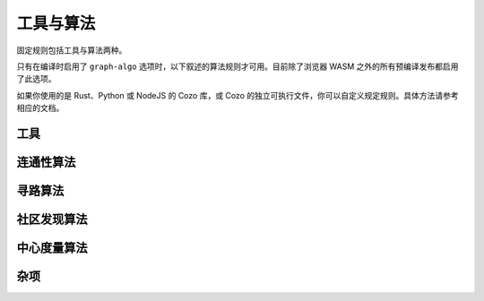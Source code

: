 ==============================
工具与算法
==============================

固定规则包括工具与算法两种。

只有在编译时启用了 ``graph-algo`` 选项时，以下叙述的算法规则才可用。目前除了浏览器 WASM 之外的所有预编译发布都启用了此选项。

如果你使用的是 Rust、Python 或 NodeJS 的 Cozo 库，或 Cozo 的独立可执行文件，你可以自定义规定规则。具体方法请参考相应的文档。

.. module:: Algo
    :noindex:


-------------------
工具
-------------------

.. function:: Constant(data: [...])

    将传入的数组作为表输出。常量规则 ``?[] <- ...`` 其实是 ``?[] <~ Constant(data: ...)`` 的语法糖。

    :param data: 一个元素为数组的数组，用来表示所需的表。

.. function:: ReorderSort(rel[...], out: [...], sort_by: [...], descending: false, break_ties: false, skip: 0, take: 0)

    将传入的规则 ``rel`` 所代表的表排序，然后提取其一些列输出为新的表。

    :param required out: 一个由表达式元素组成的数组，每个元素会依次成为输出表的一列。表达式中的变量会绑定为 ``rel`` 参数中给出的变量。
    :param sort_by: 一个由表达式组成的数组，使用这些表达式生成的值来对 ``rel`` 中的行进行排序。表达式中的变量会绑定为 ``rel`` 参数中给出的变量。
    :param descending: 是否以倒序排序。默认否。
    :param break_ties: 排序时同序的行是否给出不同的行号，即两行序列相同时，行号是 ``1`` 和 ``2`` 还是 ``1`` 和 ``1`` 。默认否，即给出相同的行号。
    :param skip: 输出时跳过多少行。默认为 0.
    :param take: 最多输出多少行。0 表示不做限制。默认为不限制。
    :return: 返回表的列除了 ``out`` 中声明的列之外，还会在前面添加序号列。序号从 1 开始。

    .. TIP::

        此工具与 ``:order`` 、 ``:limit`` 、 ``:offset`` 查询选项功能有一定重合，但是这个工具可以运用于任意规则，而查询选项只能运用于入口规则。在应用于入口规则时，建议使用查询选项。

.. function:: CsvReader(url: ..., types: [...], delimiter: ',', prepend_index: false, has_headers: true)

    从文件或 GET HTTP 请求获取 CSV 格式的数据，并将其转化为表。

    浏览器中的 WASM 实现中没有此工具。另外，如果编译时没有打开 ``requests`` 选项，则不能从网络读取数据。

    :param required url: CSV 文件的 URL。本地文件请使用 ``file://<文件路径>`` 格式的 URL。
    :param required types: 元素为字符串的数组，每个字符串表示一列的类型。与数据库中其它应用类型的地方不同，如果某一列类型为可空类型，而对文件中的数据应用对应的类型转换失败时，此工具会输出空值而不是报错。这么设计的原因是常见的生成 CSV 的程序输出的坏值太多了，如果碰到坏值就报错，那么这个工具其实就没多大作用了。
    :param delimiter: CSV 文件中的分隔符。
    :param prepend_index: 若为真，则输出的第一列为行号。
    :param has_headers: CSV 文件的第一行是否是文件头。若为真，则程序直接跳过第一行，不会对其做任何解析。

.. function:: JsonReader(url: ..., fields: [...], json_lines: true, null_if_absent: false, prepend_index: false)

    从文件或 GET HTTP 请求获取 JSON 格式的数据，并将其转化为表。
    
    浏览器中的 WASM 实现中没有此工具。另外，如果编译时没有打开 ``requests`` 选项，则不能从网络读取数据。

    :param required url: JSON 文件的 URL。本地文件请使用 ``file://<文件路径>`` 格式的 URL。
    :param required fields: 元素为字符串的数组，系统会将 JSON 对象中这些名称的字段提取为列。
    :param json_lines: 若真，则文件应每行包含一个 JSON 对象，否则文件应包含一个大数组，数组中包含多个对象。
    :param null_if_absent: 若真，则所需的字段不存在时默认使用空值，若假，则遇到这种情况时报错。
    :param prepend_index: 若真，则输出的第一列为行号。

------------------------------------
连通性算法
------------------------------------

.. function:: ConnectedComponents(edges[from, to])

    根据边算出顶点的 `连通分量 <https://baike.baidu.com/item/%E8%BF%9E%E9%80%9A%E5%88%86%E9%87%8F/290350>`_ 。

    :return: 第一列为顶点，第二列为其所在连通分量的编号。


.. function:: StronglyConnectedComponent(edges[from, to])

    根据边算出顶点的 `强连通分量 <https://baike.baidu.com/item/%E5%BC%BA%E8%BF%9E%E9%80%9A%E5%88%86%E9%87%8F>`_ 。

    :return: 第一列为顶点，第二列为其所在连通分量的编号。

.. function:: SCC(...)

    见 :func:`Algo.StronglyConnectedComponent` 。

.. function:: MinimumSpanningForestKruskal(edges[from, to, weight?])

    在给出的边上运行 `克鲁斯卡尔算法 <https://baike.baidu.com/item/%E5%85%8B%E9%B2%81%E6%96%AF%E5%8D%A1%E5%B0%94%E7%AE%97%E6%B3%95>`_ 来求 `最小生成树 <https://baike.baidu.com/item/%E6%9C%80%E5%B0%8F%E7%94%9F%E6%88%90%E6%A0%91>`_ 。边的权重可为负。

    :return: 第一、二列表示一个边，第三列是从树根到第二列顶点的距离。具体哪个顶点会被选为根是不固定的。如果有多个根，则表明图不是连通的。

.. function:: MinimumSpanningTreePrim(edges[from, to, weight?], starting?[idx])

    在给出的边上运行 `普里姆算法 <https://baike.baidu.com/item/Prim>`_ 来求 `最小生成树 <https://baike.baidu.com/item/%E6%9C%80%E5%B0%8F%E7%94%9F%E6%88%90%E6%A0%91>`_ 。 ``starting`` 应为一个只有一行、一列的表，其值会作为树根。只有与树根连接的顶点才会被返回。若没有给出 ``starting`` ，则在图不连通时不一定会返回哪个分量。

    :return: 第一、二列表示一个边，第三列是从树根到第二列顶点的距离。

.. function:: TopSort(edges[from, to])

    对所给出的边中的顶点进行 `拓扑排序 <https://baike.baidu.com/item/%E6%8B%93%E6%89%91%E6%8E%92%E5%BA%8F>`_ 。给出的边必须组成一个连通的图。

    :return: 第一列为排序后的序号，第二列为顶点。

------------------------------------
寻路算法
------------------------------------

.. function:: ShortestPathBFS(edges[from, to], starting[start_idx], goals[goal_idx])

    在所给出的边上进行宽度优先搜索，来找出 ``starting`` 中的顶点与 ``goals`` 中的顶点的最短路径。给出的边是有向图的边，每个边的权重都为 1。若有多条最短路径，则返回任意一条。这是最简单的寻路算法：下面有更多的应用更广的寻路算法。

    :return: 第一列为起点，第二列为终点，第三列为最短路径。

.. function:: ShortestPathDijkstra(edges[from, to, weight?], starting[idx], goals[idx], undirected: false, keep_ties: false)

    在给出的边上运行 `戴克斯特拉算法 <https://baike.baidu.com/item/%E6%88%B4%E5%85%8B%E6%96%AF%E7%89%B9%E6%8B%89%E7%AE%97%E6%B3%95/22361204>`_ ，以找出 ``starting`` 中的节点与 ``goals`` 中的节点的最短路径。若给出了权重，则权重必须非负。

    :param undirected: 若真，则给出的边为无向图的边，否则为有向图的边。默认为有向图的边。
    :param keep_ties: 当有多条最短路径时，是否返回所有的最短路径。默认为否，也就是仅返回其中某一条。
    :return: 第一列为起点，第二列为终点，第三列为最短路径的总权重，第四列为最短路径。

.. function:: KShortestPathYen(edges[from, to, weight?], starting[idx], goals[idx], k: expr, undirected: false)

    在给出的边上运行 Yen 算法来找出连接每对 ``starting`` 中的顶点与 ``goals`` 中的顶点的最短的 k 条路径。

    :param required k: 每对顶点返回多少条路径。
    :param undirected: 若真，则给出的边为无向图的边，否则为有向图的边。默认为有向图的边。
    :return: 第一列为起点，第二列为终点，第三列为最短路径的总权重，第四列为最短路径。

.. function:: BreadthFirstSearch(edges[from, to], nodes[idx, ...], starting?[idx], condition: expr, limit: 1)

    在所给的边上运行宽度优先搜索，从 ``starting`` 中的顶点开始搜索。若 ``starting`` 未给出，则默认为边中所包含的所有顶点（计算量可能会非常大）。

    :param required condition: 表示停止搜索条件的表达式。表达式中的变量绑定为 ``nodes`` 参数给出的变量。表达式的值应为布尔值，当值为真时表示找到了所需结果。
    :param limit: 找到多少个所需结果后停止搜索。默认为 1。
    :return: 第一列为起点，第二列为终点，第三列为找到的路径。

.. function:: BFS(...)

    见 :func:`Algo.BreadthFirstSearch` 。


.. function:: DepthFirstSearch(edges[from, to], nodes[idx, ...], starting?[idx], condition: expr, limit: 1)

    在所给的边上运行深度优先搜索，从 ``starting`` 中的顶点开始搜索。若 ``starting`` 未给出，则默认为边中所包含的所有顶点（计算量可能会非常大）。

    :param required condition: 表示停止搜索条件的表达式。表达式中的变量绑定为 ``nodes`` 参数给出的变量。表达式的值应为布尔值，当值为真时表示找到了所需结果。
    :param limit: 找到多少个所需结果后停止搜索。默认为 1。
    :return: 第一列为起点，第二列为终点，第三列为找到的路径。

.. function:: DFS(...)

    见 :func:`Algo.DepthFirstSearch` 。

.. function:: ShortestPathAStar(edges[from, to, weight], nodes[idx, ...], starting[idx], goals[idx], heuristic: expr)

    在给出的边上执行 `A\* 算法 <https://baike.baidu.com/item/A%2A%E7%AE%97%E6%B3%95/215793>`_ ，以找出 ``starting`` 中每个顶点到 ``goals`` 中每个顶点的最短路径。给出的边 ``edges`` 必须是有向图的边，且每条边都有非负的权重值。

    :param required heuristic: 启发式的表达式。表达式中的变量将会绑定为 ``goals`` 与 ``nodes`` 参数中给出的变量。启发式求值后应得到一个数值，这个数值应是当前顶点到当前终点的最短路径权重的一个下限。若启发式求值后的数值不是下限，则算法可能会返回错误的结果。

    :return: 第一列为起点，第二列为终点，第三列为最短路径的总权重，第四列为最短路径。

    .. TIP::

        A\* 算法的性能受启发式的影响极大，好的启发式会大大提速算法。由于边的权重非负， ``0`` 是一个合法的启发式，但在这种情况下实际上应该使用戴克斯特拉算法。

        很多好的启发式实际上是由顶点所在空间的距离函数（度量）所决定的测地线长度，比如说球面上两个点之间的测度线， 在这时 :func:`Func.Math.haversine_deg_input` 函数可以用来表示启发式（但注意半径的单位一定要和数据中的单位匹配）。另一个例子是曼哈顿网格空间中的最短距离。

        虽然给出不满足条件的启发式可能会得出错误的结果，但误差的上限决定于启发式对于实际最短距离高估的值。如果这个值不大的话，在一些场景下错误的结果也是可以用的。

-------------------------------------
社区发现算法
-------------------------------------

.. function:: ClusteringCoefficients(edges[from, to, weight?])

    根据所给出的边，计算其中所含每个顶点的聚合系数。

    :return: 第一列为顶点，第二列为聚合系数，第三列为包含此顶点的三角形的数量，第四列为包含该顶点的边的数量。

.. function:: CommunityDetectionLouvain(edges[from, to, weight?], undirected: false, max_iter: 10, delta: 0.0001, keep_depth?: depth)

    在给出的边上运行 Louvain 算法找出社区结构。

    :param undirected: 图是否是无向图。默认为否，即有向图。
    :param max_iter: 在算法的每个纪元内运行的最大迭代次数。默认为 10。
    :param delta: 模块性变更多少以上才认为其代表了有效的社区效应。
    :param keep_depth: 返回多少层社区。默认返回所有层级。
    :return: 第一列是表示社区的一个数组，第二列是包含在这个社区中的一个顶点。数组的长度小于等于要求输出的社区层数，其结构表示社区与子社区的内部结构。

.. function:: LabelPropagation(edges[from, to, weight?], undirected: false, max_iter: 10)

    在所给出的边上运行 `标签传播算法 <https://baike.baidu.com/item/%E6%A0%87%E7%AD%BE%E4%BC%A0%E6%92%AD%E7%AE%97%E6%B3%95/2497898>`_ 来找出社区。

    :param undirected: 图是否是无向图。默认为否，即有向图。
    :param max_iter: 最大迭代次数。默认为 10。
    :return: 第一列是社区的标签（整数），第二列是这个社区包含的一个顶点。

-------------------------------------
中心度量算法
-------------------------------------

.. function:: DegreeCentrality(edges[from, to])

    使用给出的边计算其中所含顶点的度中心性。这个没有任何复杂计算，因此非常快，在拿到新图想要了解其结构时第一个运行的应该就是此算法。

    :return: 第一列是顶点，第二列是包含此顶点的边的数量，第三列是由此顶点出发的边的数量，第四列是到达此顶点的边的数量。

.. function:: PageRank(edges[from, to, weight?], undirected: false, theta: 0.85, epsilon: 0.0001, iterations: 10)

    在所给的边上运行 `佩奇排名 <https://baike.baidu.com/item/google%20pagerank?fromtitle=pagerank&fromid=111004>`_ 算法。

    :param undirected: 图是否是无向图。默认为否，即有向图。
    :param theta: 0 与 1 之间的一个小数，表示显性给出的边在（假设的）所有边中的比例。默认为 0.8。为 1 时表明严格意义上网络中不存在未发现、未给出的隐藏边。
    :param epsilon: 迭代中最小变化阈值。Pagerank 值的提升如果低于这个阈值，则认为迭代已经收敛。默认为 0.05。
    :param iterations: 最大迭代次数。若提前收敛，则在此次数到达前返回结果。默认为 20。

    :return: 第一列为顶点，第二列为佩奇排名的值。

.. function:: ClosenessCentrality(edges[from, to, weight?], undirected: false)

    使用给出的边计算其中所含顶点的临近中心性。边可以同时给出权重。

    :param undirected: 图是否是无向图。默认为否，即有向图。
    :return: 第一列为顶点，第二列为临近中心性。

.. function:: BetweennessCentrality(edges[from, to, weight?], undirected: false)

    使用给出的边计算其中所含顶点的介中心性。边可以同时给出权重。

    :param undirected: 图是否是无向图。默认为否，即有向图。
    :return: 第一列为顶点，第二列为介中心性。

    .. WARNING::

        此算法复杂度非常高，因此无法在大中型网络上运行。对于大中型网络，建议先使用社区发现算法将其聚合为中小型的超级网络，再运行此算法。

------------------
杂项
------------------

.. function:: RandomWalk(edges[from, to, ...], nodes[idx, ...], starting[idx], steps: 10, weight?: expr, iterations: 1)

    在给出的边上进行随机游走，起点为 ``starting`` 中的顶点。

    :param required steps: 游走步数。若走入了死胡同，则实际返回的步数可能会比这个值短。
    :param weight: 表达式，其中变量绑定为 ``nodes`` 与 ``edges`` 参数中给出的变量，每次执行时分别代表了当前所在顶点与下一步可选的边。应返回非负浮点数，代表这条边的权重，权重越大选择这条边的几率越大。若未给出此选项，则每步都对所有可选边均匀抽样。
    :param iterations: 由 ``starting`` 中的每个顶点开始随机游走的次数。
    :return: 第一列是序号，第二列是开始的节点，第三列是游走的路线（表示为包含节点的一个数组）。
